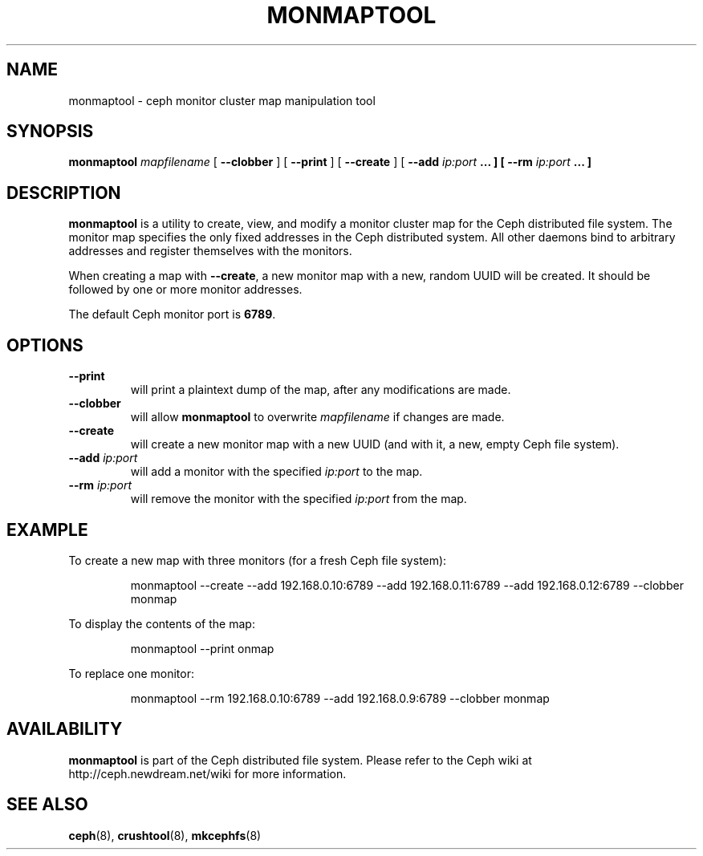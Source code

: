 .TH MONMAPTOOL 8
.SH NAME
monmaptool \- ceph monitor cluster map manipulation tool
.SH SYNOPSIS
.B monmaptool
\fImapfilename\fP
[ \fB\-\-clobber\fR ]
[ \fB\-\-print\fR ]
[ \fB\-\-create\fR ]
[ \fB\-\-add \fIip:port\fP ... ]
[ \fB\-\-rm \fIip:port\fP ... ]
.SH DESCRIPTION
.B monmaptool
is a utility to create, view, and modify a monitor cluster map for the
Ceph distributed file system.  The monitor map specifies the only fixed
addresses in the Ceph distributed system.  All other daemons bind to
arbitrary addresses and register themselves with the monitors.
.PP
When creating a map with \fB\-\-create\fP, a new monitor map with a
new, random UUID will be created.  It should be followed by one or
more monitor addresses.
.PP
The default Ceph monitor port is \fB6789\fP.
.SH OPTIONS
.TP
\fB\-\-print\fP
will print a plaintext dump of the map, after any modifications are made.
.TP
\fB\-\-clobber\fP
will allow
.B monmaptool
to overwrite \fImapfilename\fP if changes are made.
.TP
\fB\-\-create\fP
will create a new monitor map with a new UUID (and with it, a new, empty Ceph file system).
.TP
\fB\-\-add\fI ip:port\fP
will add a monitor with the specified \fIip:port\fP to the map.
.TP
\fB\-\-rm\fI ip:port\fP
will remove the monitor with the specified \fIip:port\fP from the map.
.SH EXAMPLE
To create a new map with three monitors (for a fresh Ceph file system):
.IP
monmaptool --create --add 192.168.0.10:6789 --add 192.168.0.11:6789 --add 192.168.0.12:6789 --clobber monmap
.PP
To display the contents of the map:
.IP
monmaptool --print onmap
.PP
To replace one monitor:
.IP
monmaptool --rm 192.168.0.10:6789 --add 192.168.0.9:6789 --clobber monmap
.SH AVAILABILITY
.B monmaptool
is part of the Ceph distributed file system.  Please refer to the Ceph wiki at
http://ceph.newdream.net/wiki for more information.
.SH SEE ALSO
.BR ceph (8),
.BR crushtool (8),
.BR mkcephfs (8)
